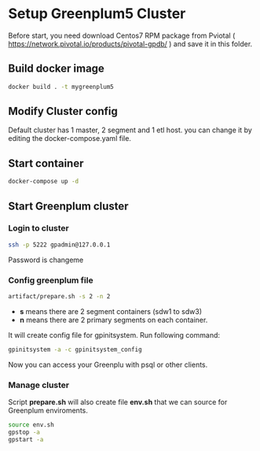* Setup Greenplum5 Cluster
Before start, you need download  Centos7 RPM package from Pviotal ( https://network.pivotal.io/products/pivotal-gpdb/ ) and save it in this folder.
** Build docker image
#+BEGIN_SRC bash
docker build . -t mygreenplum5
#+END_SRC
** Modify Cluster config
Default cluster has 1 master, 2 segment and 1 etl host. you can change it by editing the docker-compose.yaml file.
** Start container
#+BEGIN_SRC bash
docker-compose up -d
#+END_SRC
** Start Greenplum cluster
*** Login to cluster
#+BEGIN_SRC bash
ssh -p 5222 gpadmin@127.0.0.1
#+END_SRC
Password is changeme
*** Config greenplum file
#+BEGIN_SRC bash
artifact/prepare.sh -s 2 -n 2
#+END_SRC
- **s** means there are 2 segment containers (sdw1 to sdw3)
- **n** means there are 2 primary segments on each container.

It will create config file for gpinitsystem. Run following command:
#+BEGIN_SRC bash
gpinitsystem -a -c gpinitsystem_config
#+END_SRC
Now you can access your Greenplu with psql or other clients.
*** Manage cluster
Script **prepare.sh**  will also create file **env.sh** that we can source for Greenplum enviroments.
#+BEGIN_SRC bash
source env.sh
gpstop -a
gpstart -a
#+END_SRC
